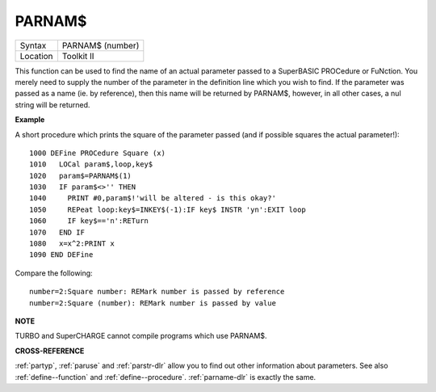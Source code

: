 ..  _parnam-dlr:

PARNAM$
=======

+----------+-------------------------------------------------------------------+
| Syntax   |  PARNAM$ (number)                                                 |
+----------+-------------------------------------------------------------------+
| Location |  Toolkit II                                                       |
+----------+-------------------------------------------------------------------+

This function can be used to find the name of an actual parameter
passed to a SuperBASIC PROCedure or FuNction. You merely need to supply
the number of the parameter in the definition line which you wish to
find. If the parameter was passed as a name (ie. by reference), then
this name will be returned by PARNAM$, however, in all other cases, a
nul string will be returned.

**Example**

A short procedure which prints the square of the parameter passed (and
if possible squares the actual parameter!)::

    1000 DEFine PROCedure Square (x)
    1010   LOCal param$,loop,key$
    1020   param$=PARNAM$(1)
    1030   IF param$<>'' THEN
    1040     PRINT #0,param$!'will be altered - is this okay?'
    1050     REPeat loop:key$=INKEY$(-1):IF key$ INSTR 'yn':EXIT loop
    1060     IF key$=='n':RETurn
    1070   END IF
    1080   x=x^2:PRINT x
    1090 END DEFine

Compare the following::

    number=2:Square number: REMark number is passed by reference
    number=2:Square (number): REMark number is passed by value

**NOTE**

TURBO and SuperCHARGE cannot compile programs which use PARNAM$.

**CROSS-REFERENCE**

:ref:`partyp`, :ref:`paruse`
and :ref:`parstr-dlr` allow you to find out other
information about parameters. See also :ref:`define--function` and :ref:`define--procedure`\ .
:ref:`parname-dlr` is exactly the same.

